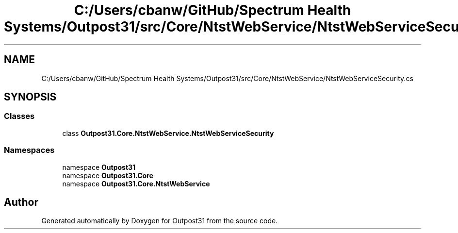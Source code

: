 .TH "C:/Users/cbanw/GitHub/Spectrum Health Systems/Outpost31/src/Core/NtstWebService/NtstWebServiceSecurity.cs" 3 "Mon Jul 1 2024" "Outpost31" \" -*- nroff -*-
.ad l
.nh
.SH NAME
C:/Users/cbanw/GitHub/Spectrum Health Systems/Outpost31/src/Core/NtstWebService/NtstWebServiceSecurity.cs
.SH SYNOPSIS
.br
.PP
.SS "Classes"

.in +1c
.ti -1c
.RI "class \fBOutpost31\&.Core\&.NtstWebService\&.NtstWebServiceSecurity\fP"
.br
.in -1c
.SS "Namespaces"

.in +1c
.ti -1c
.RI "namespace \fBOutpost31\fP"
.br
.ti -1c
.RI "namespace \fBOutpost31\&.Core\fP"
.br
.ti -1c
.RI "namespace \fBOutpost31\&.Core\&.NtstWebService\fP"
.br
.in -1c
.SH "Author"
.PP 
Generated automatically by Doxygen for Outpost31 from the source code\&.
